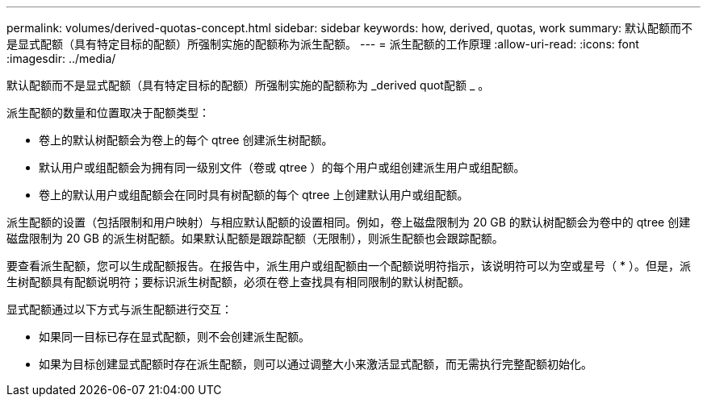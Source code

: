 ---
permalink: volumes/derived-quotas-concept.html 
sidebar: sidebar 
keywords: how, derived, quotas, work 
summary: 默认配额而不是显式配额（具有特定目标的配额）所强制实施的配额称为派生配额。 
---
= 派生配额的工作原理
:allow-uri-read: 
:icons: font
:imagesdir: ../media/


[role="lead"]
默认配额而不是显式配额（具有特定目标的配额）所强制实施的配额称为 _derived quot配额 _ 。

派生配额的数量和位置取决于配额类型：

* 卷上的默认树配额会为卷上的每个 qtree 创建派生树配额。
* 默认用户或组配额会为拥有同一级别文件（卷或 qtree ）的每个用户或组创建派生用户或组配额。
* 卷上的默认用户或组配额会在同时具有树配额的每个 qtree 上创建默认用户或组配额。


派生配额的设置（包括限制和用户映射）与相应默认配额的设置相同。例如，卷上磁盘限制为 20 GB 的默认树配额会为卷中的 qtree 创建磁盘限制为 20 GB 的派生树配额。如果默认配额是跟踪配额（无限制），则派生配额也会跟踪配额。

要查看派生配额，您可以生成配额报告。在报告中，派生用户或组配额由一个配额说明符指示，该说明符可以为空或星号（ * ）。但是，派生树配额具有配额说明符；要标识派生树配额，必须在卷上查找具有相同限制的默认树配额。

显式配额通过以下方式与派生配额进行交互：

* 如果同一目标已存在显式配额，则不会创建派生配额。
* 如果为目标创建显式配额时存在派生配额，则可以通过调整大小来激活显式配额，而无需执行完整配额初始化。

